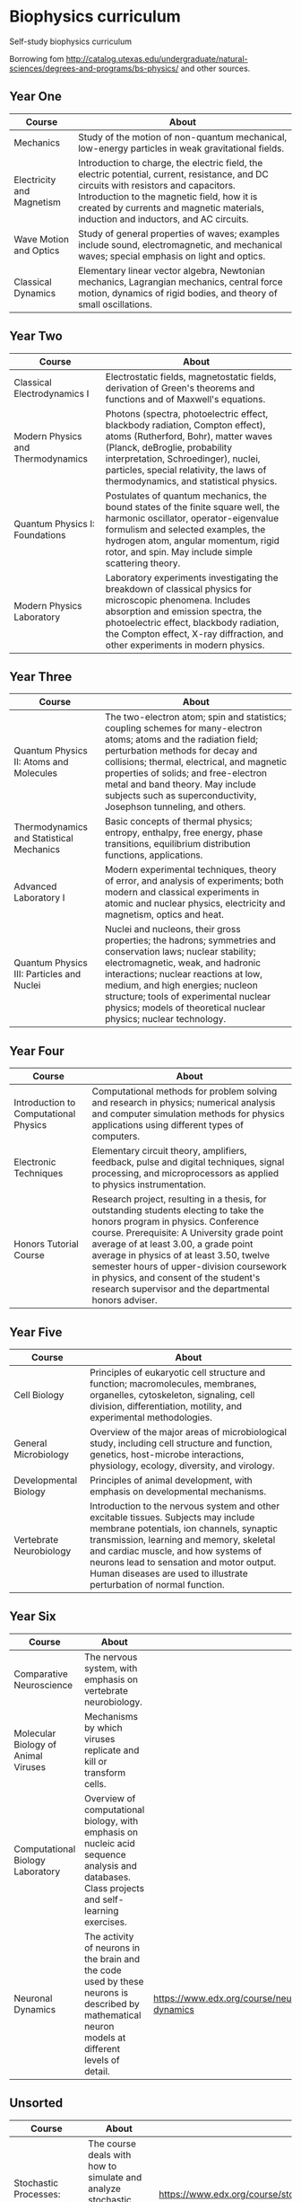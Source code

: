 * Biophysics curriculum

Self-study biophysics curriculum

Borrowing fom http://catalog.utexas.edu/undergraduate/natural-sciences/degrees-and-programs/bs-physics/ and other sources.


** Year One

| Course                    | About                                                                                                                                                                                                                                                                       |
|---------------------------+-----------------------------------------------------------------------------------------------------------------------------------------------------------------------------------------------------------------------------------------------------------------------------|
| Mechanics                 | Study of the motion of non-quantum mechanical, low-energy particles in weak gravitational fields.                                                                                                                                                                           |
| Electricity and Magnetism | Introduction to charge, the electric field, the electric potential, current, resistance, and DC circuits with resistors and capacitors. Introduction to the magnetic field, how it is created by currents and magnetic materials, induction and inductors, and AC circuits. |
| Wave Motion and Optics    | Study of general properties of waves; examples include sound, electromagnetic, and mechanical waves; special emphasis on light and optics.                                                                                                                                  |
| Classical Dynamics        | Elementary linear vector algebra, Newtonian mechanics, Lagrangian mechanics, central force motion, dynamics of rigid bodies, and theory of small oscillations.                                                                                                              |

** Year Two

| Course                            | About                                                                                                                                                                                                                                                                           |
|-----------------------------------+---------------------------------------------------------------------------------------------------------------------------------------------------------------------------------------------------------------------------------------------------------------------------------|
| Classical Electrodynamics I       | Electrostatic fields, magnetostatic fields, derivation of Green's theorems and functions and of Maxwell's equations.                                                                                                                                                            |
| Modern Physics and Thermodynamics | Photons (spectra, photoelectric effect, blackbody radiation, Compton effect), atoms (Rutherford, Bohr), matter waves (Planck, deBroglie, probability interpretation, Schroedinger), nuclei, particles, special relativity, the laws of thermodynamics, and statistical physics. |
| Quantum Physics I: Foundations    | Postulates of quantum mechanics, the bound states of the finite square well, the harmonic oscillator, operator-eigenvalue formulism and selected examples, the hydrogen atom, angular momentum, rigid rotor, and spin. May include simple scattering theory.                    |
| Modern Physics Laboratory         | Laboratory experiments investigating the breakdown of classical physics for microscopic phenomena. Includes absorption and emission spectra, the photoelectric effect, blackbody radiation, the Compton effect, X-ray diffraction, and other experiments in modern physics.     |

** Year Three

| Course                                  | About                                                                                                                                                                                                                                                                                                                                                 |
|-----------------------------------------+-------------------------------------------------------------------------------------------------------------------------------------------------------------------------------------------------------------------------------------------------------------------------------------------------------------------------------------------------------|
| Quantum Physics II: Atoms and Molecules | The two-electron atom; spin and statistics; coupling schemes for many-electron atoms; atoms and the radiation field; perturbation methods for decay and collisions; thermal, electrical, and magnetic properties of solids; and free-electron metal and band theory. May include subjects such as superconductivity, Josephson tunneling, and others. |
| Thermodynamics and Statistical Mechanics | Basic concepts of thermal physics; entropy, enthalpy, free energy, phase transitions, equilibrium distribution functions, applications. 
| Advanced Laboratory I | Modern experimental techniques, theory of error, and analysis of experiments; both modern and classical experiments in atomic and nuclear physics, electricity and magnetism, optics and heat.
| Quantum Physics III: Particles and Nuclei | Nuclei and nucleons, their gross properties; the hadrons; symmetries and conservation laws; nuclear stability; electromagnetic, weak, and hadronic interactions; nuclear reactions at low, medium, and high energies; nucleon structure; tools of experimental nuclear physics; models of theoretical nuclear physics; nuclear technology.

** Year Four

| Course                    | About                                                                                                                                                                                                                                                                       |
|---------------------------+-----------------------------------------------------------------------------------------------------------------------------------------------------------------------------------------------------------------------------------------------------------------------------|
| Introduction to Computational Physics | Computational methods for problem solving and research in physics; numerical analysis and computer simulation methods for physics applications using different types of computers. 
| Electronic Techniques | Elementary circuit theory, amplifiers, feedback, pulse and digital techniques, signal processing, and microprocessors as applied to physics instrumentation.
| Honors Tutorial Course | Research project, resulting in a thesis, for outstanding students electing to take the honors program in physics. Conference course. Prerequisite: A University grade point average of at least 3.00, a grade point average in physics of at least 3.50, twelve semester hours of upper-division coursework in physics, and consent of the student's research supervisor and the departmental honors adviser.

** Year Five

| Course                    | About                                                                                                                                                                                                                                                                       |
|---------------------------+-----------------------------------------------------------------------------------------------------------------------------------------------------------------------------------------------------------------------------------------------------------------------------|
| Cell Biology  | Principles of eukaryotic cell structure and function; macromolecules, membranes, organelles, cytoskeleton, signaling, cell division, differentiation, motility, and experimental methodologies. 
| General Microbiology  | Overview of the major areas of microbiological study, including cell structure and function, genetics, host-microbe interactions, physiology, ecology, diversity, and virology.
| Developmental Biology  | Principles of animal development, with emphasis on developmental mechanisms. 
| Vertebrate Neurobiology  | Introduction to the nervous system and other excitable tissues. Subjects may include membrane potentials, ion channels, synaptic transmission, learning and memory, skeletal and cardiac muscle, and how systems of neurons lead to sensation and motor output. Human diseases are used to illustrate perturbation of normal function. 

** Year Six

| Course                              | About                                                                                                                                             |                                              |
|-------------------------------------+---------------------------------------------------------------------------------------------------------------------------------------------------+----------------------------------------------|
| Comparative Neuroscience            | The nervous system, with emphasis on vertebrate neurobiology.                                                                                     |                                              |
| Molecular Biology of Animal Viruses | Mechanisms by which viruses replicate and kill or transform cells.                                                                                |                                              |
| Computational Biology Laboratory    | Overview of computational biology, with emphasis on nucleic acid sequence analysis and databases. Class projects and self-learning exercises.     |                                              |
| Neuronal Dynamics                   | The activity of neurons in the brain and the code used by these neurons is described by mathematical neuron models at different levels of detail. | https://www.edx.org/course/neuronal-dynamics |


** Unsorted

| Course                                                              | About                                                                                                                                       |                                                                                 |
|---------------------------------------------------------------------+---------------------------------------------------------------------------------------------------------------------------------------------+---------------------------------------------------------------------------------|
| Stochastic Processes: Data Analysis and Computer Simulation         | The course deals with how to simulate and analyze stochastic processes, in particular the dynamics of small particles diffusing in a fluid. | https://www.edx.org/course/stochastic-processes-data-analysis-kyotoux-009x-0    |
| Quantum Mechanics: Wavefunctions, operators, and expectation values | Learn about wavefunctions and their probabilistic interpretation, the Schrodinger equation, and the properties of quantum observables.      | https://www.edx.org/course/quantum-mechanics-wavefunctions-mitx-8-04-1x         |
| Quantum Mechanics: Quantum physics in 1D Potentials                 | Learn how to solve the Schrodinger equation for a particle moving in one-dimensional potentials relevant to physical applications.          | https://www.edx.org/course/quantum-mechanics-quantum-physics-1d-mitx-8-04-2x    |
| Quantum Mechanics: 1D Scattering and Central Potentials             | Learn about scattering in one dimensional potentials, angular momentum, central potentials, and the hydrogen atom.                          | https://www.edx.org/course/quantum-mechanics-1d-scattering-central-mitx-8-04-3x |

